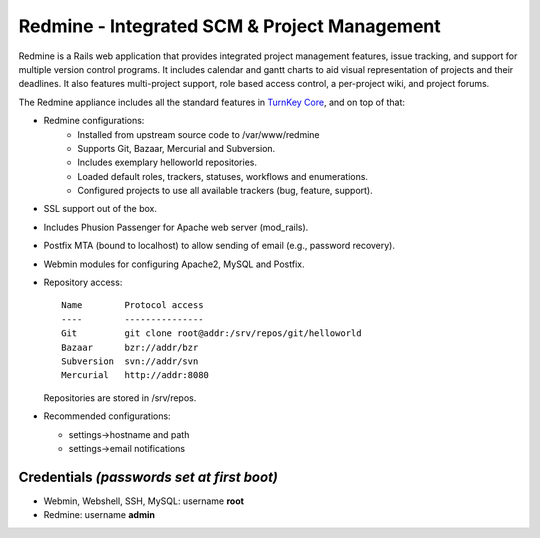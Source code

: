 Redmine - Integrated SCM & Project Management
=============================================

Redmine is a Rails web application that provides integrated project
management features, issue tracking, and support for multiple version
control programs. It includes calendar and gantt charts to aid visual
representation of projects and their deadlines. It also features
multi-project support, role based access control, a per-project wiki,
and project forums.

The Redmine appliance includes all the standard features in `TurnKey
Core`_, and on top of that:

- Redmine configurations:
    - Installed from upstream source code to /var/www/redmine
    - Supports Git, Bazaar, Mercurial and Subversion.
    - Includes exemplary helloworld repositories.
    - Loaded default roles, trackers, statuses, workflows and
      enumerations.
    - Configured projects to use all available trackers (bug, feature,
      support).

- SSL support out of the box.
- Includes Phusion Passenger for Apache web server (mod_rails).
- Postfix MTA (bound to localhost) to allow sending of email (e.g.,
  password recovery).
- Webmin modules for configuring Apache2, MySQL and Postfix.

- Repository access::

    Name        Protocol access
    ----        ---------------
    Git         git clone root@addr:/srv/repos/git/helloworld
    Bazaar      bzr://addr/bzr
    Subversion  svn://addr/svn
    Mercurial   http://addr:8080

  Repositories are stored in /srv/repos.

-  Recommended configurations:
   
   -  settings->hostname and path
   -  settings->email notifications

Credentials *(passwords set at first boot)*
-------------------------------------------

-  Webmin, Webshell, SSH, MySQL: username **root**
-  Redmine: username **admin**


.. _TurnKey Core: https://www.turnkeylinux.org/core
